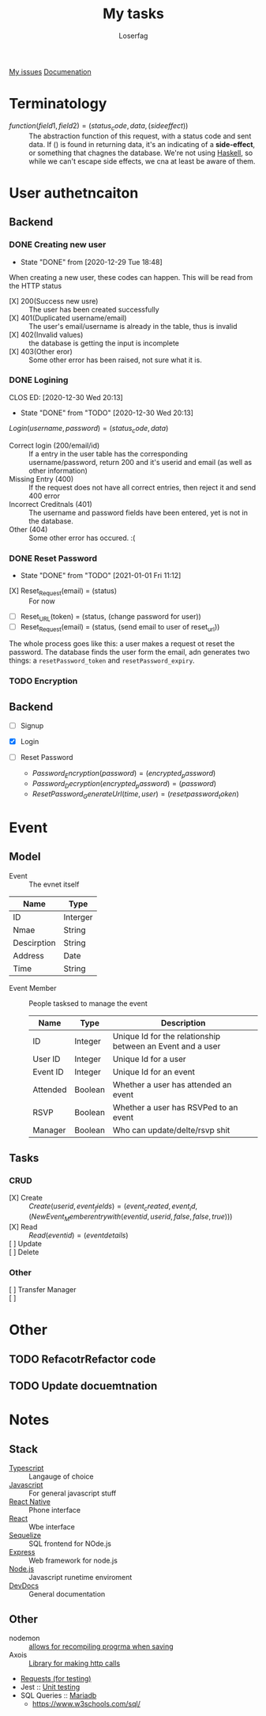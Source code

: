 #+TITLE: My tasks
#+AUTHOR: Loserfag
[[https://github.com/HawaiinPizza/beehive/issues?q=assignee%3AHawaiinPizza+is%3Aopen][My issues]] 
[[https://youneedawiki.com/app/page/1AfpKY4ZLh0dtjsUQ6efOzJrXFSs19ALv][Documenation]]
* Terminatology
  - $function(field1, field2)=(status_code, data, (side effect))$ :: The abstraction function of this request, with a status code and sent data. If $( )$ is found in returning data, it's an indicating of a *side-effect*, or something that chagnes the database. We're not using [[https://archive.rebeccablacktech.com/g/thread/79445066/#79457938][Haskell]], so while we can't escape side effects, we cna at least be aware of them.

* User authetncaiton    
** Backend
*** DONE Creating new user  
    CLOSED: [2020-12-29 Tue 18:48]
    - State "DONE"       from              [2020-12-29 Tue 18:48]
    When creating a new user, these codes can happen. This will be read from the HTTP status
    - [X] 200(Success new usre) :: The user has been created successfully
    - [X] 401(Duplicated username/email) :: The user's email/username is already in the table, thus is invalid
    - [X] 402(Invalid values) ::  the database is getting the input is incomplete
    - [X] 403(Other eror) :: Some other error has been raised, not sure what it is.
*** DONE Logining
    CLOS ED: [2020-12-30 Wed 20:13]
    - State "DONE"       from "TODO"       [2020-12-30 Wed 20:13]
    #+begin_center
    $Login(username,password)=(status_code, data)$
    #+end_center
    - Correct login (200/email/id) :: If a entry in the user table has the corresponding username/password, return 200 and it's userid and email (as well as other information)
    - Missing Entry (400) :: If the request does not have all correct entries, then reject it and send 400 error
    - Incorrect Creditnals (401) :: The username and password fields have been entered, yet is not in the database.
    - Other (404) :: Some other error has occured. :(
*** DONE Reset Password
    CLOSED: [2021-01-01 Fri 11:12]
    - State "DONE"       from "TODO"       [2021-01-01 Fri 11:12]
    #+begin_center
    - [X] Reset_Request(email) = (status) :: For now
    - [ ] Reset_URL(token) = (status, (change password for user))
    - [ ] Reset_Request(email) = (status, (send email to user of reset_url))
    #+end_center
    The whole process goes like this: a user makes a request ot reset the password. The database  finds the user form the email, adn generates two things: a =resetPassword_token= and =resetPassword_expiry=.

*** TODO Encryption
** Backend
  - [ ] Signup
  - [X] Login
  - [ ] Reset Password
   #+begin_center
    - $Password_Encryption(password) = (encrypted_password)$
    - $Password_Decryption(encrypted_password) = (password)$
    - $ResetPassword_GenerateUrl(time, user) = (resetpassword_token)$

* Event       
** Model  
   - Event :: The evnet itself
   | Name        | Type     |
   |-------------+----------|
   | ID          | Interger |
   | Nmae        | String   |
   | Descirption | String   |
   | Address     | Date     |
   | Time        | String   |
  - Event Member :: People tasksed to manage the event
   | Name     | Type    | Description                                                |
   |----------+---------+------------------------------------------------------------|
   | ID       | Integer | Unique Id for the relationship between an Event and a user |
   | User ID  | Integer | Unique Id for a user                                       |
   | Event ID | Integer | Unique Id for an event                                     |
   | Attended | Boolean | Whether a user has attended an event                       |
   | RSVP     | Boolean | Whether a user has RSVPed to an event                      |
   | Manager  | Boolean | Who can update/delte/rsvp shit                             |


** Tasks
*** CRUD   
   - [X] Create :: $Create(userid, event_fields) = (event_created, event_id, (New Event_Member entry with (eventid, userid, false, false, true)))$
   - [X] Read :: $Read(eventid) = (event details)$
   - [ ] Update :: 
   - [ ] Delete :: 
*** Other    
    - [ ] Transfer Manager ::
    - [ ]  :: 

* Other
** TODO RefacotrRefactor code
** TODO Update docuemtnation   
* Notes   
** Stack
     + [[https://www.typescriptlang.org/docs/][Typescript]] :: Langauge of choice
     + [[https://developer.mozilla.org/en-US/docs/Web/javascript][Javascript]] :: For general javascript stuff
     + [[https://reactnative.dev/][React Native]] :: Phone interface
     + [[https://reactjs.org/docs/getting-started.html][React]] :: Wbe interface
     + [[https://sequelize.org/][Sequelize]] :: SQL frontend for NOde.js
     + [[http://expressjs.com/][Express]] :: Web framework for node.js
     + [[https://nodejs.org/docs/latest-v13.x/api/][Node.js]] :: Javascript runetime enviroment
     + [[https://devdocs.io/][DevDocs]] :: General documentation
** Other
   - nodemon :: [[https://github.com/remy/nodemon][allows for recompiling progrma when saving]]
   - Axois :: [[https://www.npmjs.com/package/axios][Library for making http calls]]
   - [[https://requests.readthedocs.io/en/master/][Requests (for testing)]]
   - Jest :: [[https://jestjs.io/][Unit testing]]
   - SQL Queries :: [[https://mariadb.com/kb/en/documentation/][Mariadb]]
     + https://www.w3schools.com/sql/
   
       
